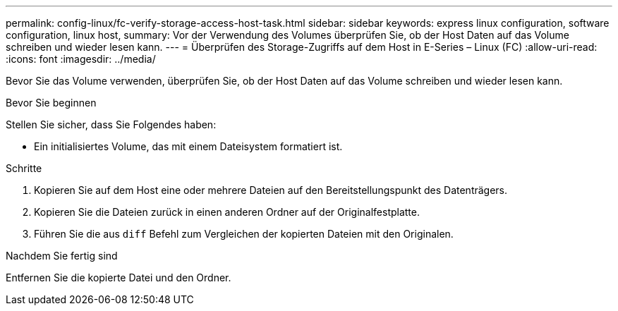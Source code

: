 ---
permalink: config-linux/fc-verify-storage-access-host-task.html 
sidebar: sidebar 
keywords: express linux configuration, software configuration, linux host, 
summary: Vor der Verwendung des Volumes überprüfen Sie, ob der Host Daten auf das Volume schreiben und wieder lesen kann. 
---
= Überprüfen des Storage-Zugriffs auf dem Host in E-Series – Linux (FC)
:allow-uri-read: 
:icons: font
:imagesdir: ../media/


[role="lead"]
Bevor Sie das Volume verwenden, überprüfen Sie, ob der Host Daten auf das Volume schreiben und wieder lesen kann.

.Bevor Sie beginnen
Stellen Sie sicher, dass Sie Folgendes haben:

* Ein initialisiertes Volume, das mit einem Dateisystem formatiert ist.


.Schritte
. Kopieren Sie auf dem Host eine oder mehrere Dateien auf den Bereitstellungspunkt des Datenträgers.
. Kopieren Sie die Dateien zurück in einen anderen Ordner auf der Originalfestplatte.
. Führen Sie die aus `diff` Befehl zum Vergleichen der kopierten Dateien mit den Originalen.


.Nachdem Sie fertig sind
Entfernen Sie die kopierte Datei und den Ordner.
